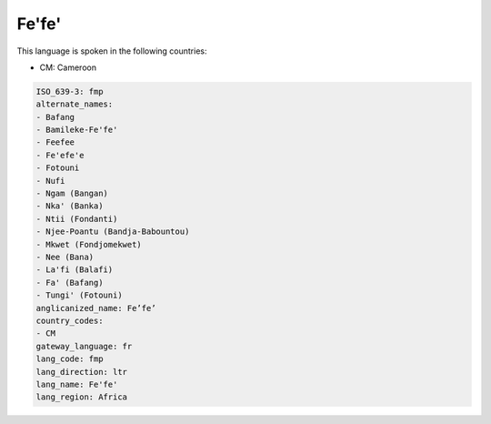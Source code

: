 .. _fmp:

Fe'fe'
======

This language is spoken in the following countries:

* CM: Cameroon

.. code-block:: yaml

    ISO_639-3: fmp
    alternate_names:
    - Bafang
    - Bamileke-Fe'fe'
    - Feefee
    - Fe'efe'e
    - Fotouni
    - Nufi
    - Ngam (Bangan)
    - Nka' (Banka)
    - Ntii (Fondanti)
    - Njee-Poantu (Bandja-Babountou)
    - Mkwet (Fondjomekwet)
    - Nee (Bana)
    - La'fi (Balafi)
    - Fa' (Bafang)
    - Tungi' (Fotouni)
    anglicanized_name: Fe’fe’
    country_codes:
    - CM
    gateway_language: fr
    lang_code: fmp
    lang_direction: ltr
    lang_name: Fe'fe'
    lang_region: Africa
    
